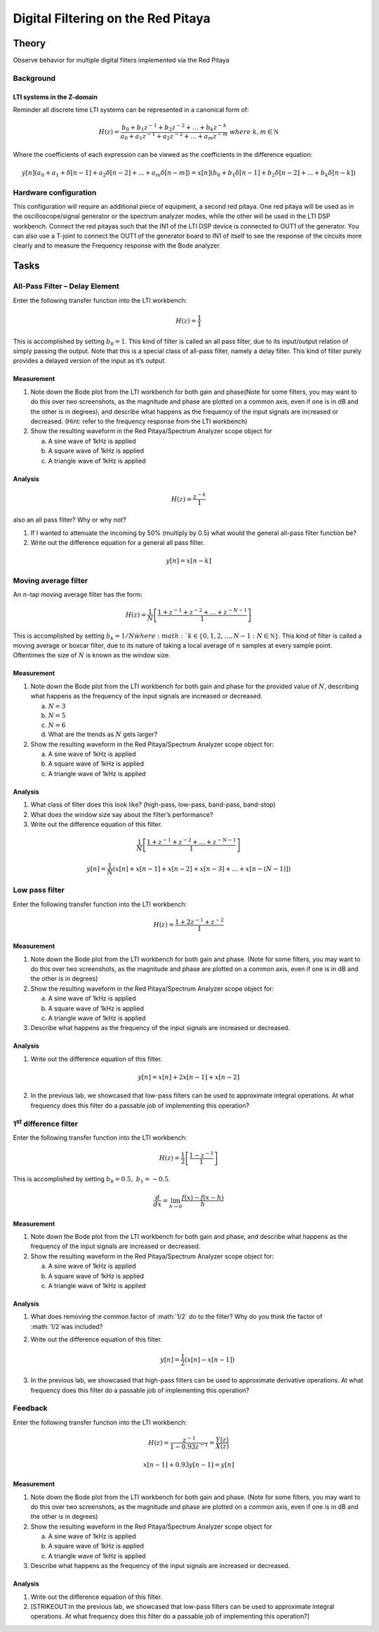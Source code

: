 ############################################
Digital Filtering on the Red Pitaya
############################################

======
Theory
======

Observe behavior for multiple digital filters implemented via the Red Pitaya

Background
----------

LTI systems in the Z-domain
^^^^^^^^^^^^^^^^^^^^^^^^^^^

Reminder all discrete time LTI systems can be represented in a canonical
form of:

.. math:: H(z) = \frac{b_{0} + b_{1}z^{- 1} + b_{2}z^{- 2} + \ldots + b_{k}z^{- k}}{a_{0} + a_{1}z^{- 1} + a_{2}z^{- 2} + \ldots + a_{m}z^{- m}}\ where\ k,m\mathbb{\in N}

Where the coefficients of each expression can be viewed as the
coefficients in the difference equation:

.. math:: y[n](a_0+a_1+ \delta[n-1]+a_2 \delta [n-2] +...+ a_m \delta [n-m]) = x[n](b_0 +b_1 \delta [n-1] + b_2 \delta [n-2]+...+ b_k \delta [n-k])

Hardware configuration
----------------------

This configuration will require an additional piece of equipment, a
second red pitaya. One red pitaya will be used as in the
oscilloscope/signal generator or the spectrum analyzer modes, while the
other will be used in the LTI DSP workbench. Connect the red pitayas
such that the IN1 of the LTI DSP device is connected to OUT1 of the
generator. You can also use a T-joint to connect the OUT1 of the
generator board to IN1 of itself to see the response of the circuits
more clearly and to measure the Frequency response with the Bode
analyzer. |Diagram Description automatically generated|

=====
Tasks
=====

All-Pass Filter – Delay Element
-------------------------------

Enter the following transfer function into the LTI workbench:

.. math:: H(z) = \frac{1}{1}

This is accomplished by setting :math:`b_{0} = 1`. This kind of filter
is called an all pass filter, due to its input/output relation of simply
passing the output. Note that this is a special class of all-pass
filter, namely a delay filter. This kind of filter purely provides a
delayed version of the input as it’s output.

Measurement
^^^^^^^^^^^

1. Note down the Bode plot from the LTI workbench for both gain and
   phase(Note for some filters, you may want to do this over two
   screenshots, as the magnitude and phase are plotted on a common axis,
   even if one is in dB and the other is in degrees), and describe what
   happens as the frequency of the input signals are increased or
   decreased. (Hint: refer to the frequency response from the LTI
   workbench)

2. Show the resulting waveform in the Red Pitaya/Spectrum Analyzer scope
   object for

   a. A sine wave of 1kHz is applied

   b. A square wave of 1kHz is applied

   c. A triangle wave of 1kHz is applied

Analysis
^^^^^^^^

.. math:: H(z) = \frac{z^{- k}}{1}

also an all pass filter? Why or why not?

1. If I wanted to attenuate the incoming by 50% (multiply by 0.5) what
   would the general all-pass filter function be?

2. Write out the difference equation for a general all pass filter.

.. math:: y\lbrack n\rbrack = x\lbrack n - k\rbrack

Moving average filter
---------------------

An :math:`n`-tap moving average filter has the form:

.. math:: H(z) = \frac{1}{N}\left\lbrack \frac{1 + z^{- 1} + z^{- 2} + \ldots + z^{- N - 1}}{1} \right\rbrack

This is accomplished by setting :math:`b_{k} = 1/N\` where
:math:`k \in \left\{ 0,1,2,\ldots,N - 1\ :N\mathbb{\in N} \right\}`.
This kind of filter is called a moving average or boxcar filter, due to
its nature of taking a local average of :math:`n` samples at every
sample point. Oftentimes the size of :math:`N` is known as the window
size.

.. _measurement-1:

Measurement
^^^^^^^^^^^

1. Note down the Bode plot from the LTI workbench for both gain and
   phase for the provided value of :math:`N`, describing what happens as
   the frequency of the input signals are increased or decreased.

   a. :math:`N = 3`

   b. :math:`N = 5`

   c. :math:`N = 6`

   d. What are the trends as :math:`N` gets larger?

2. Show the resulting waveform in the Red Pitaya/Spectrum Analyzer scope
   object for:

   a. A sine wave of 1kHz is applied

   b. A square wave of 1kHz is applied

   c. A triangle wave of 1kHz is applied

.. _analysis-1:

Analysis
^^^^^^^^

1. What class of filter does this look like? (high-pass, low-pass,
   band-pass, band-stop)

2. What does the window size say about the filter’s performance?

3. Write out the difference equation of this filter.

.. math:: \frac{1}{N}\left\lbrack \frac{1 + z^{- 1} + z^{- 2} + \ldots + z^{- N - 1}}{1} \right\rbrack

.. math:: y\lbrack n\rbrack = \frac{1}{N}\left( x\lbrack n\rbrack + x\lbrack n - 1\rbrack + x\lbrack n - 2\rbrack + x\lbrack n - 3\rbrack + \ldots + x\left\lbrack n - (N - 1) \right\rbrack \right)

Low pass filter
---------------

Enter the following transfer function into the LTI workbench:

.. math:: H(z) = \frac{1 + {2z}^{- 1} + z^{- 2}}{1}

.. _measurement-2:

Measurement
^^^^^^^^^^^

1. Note down the Bode plot from the LTI workbench for both gain and
   phase. (Note for some filters, you may want to do this over two
   screenshots, as the magnitude and phase are plotted on a common axis,
   even if one is in dB and the other is in degrees)

2. Show the resulting waveform in the Red Pitaya/Spectrum Analyzer scope
   object for:

   a. A sine wave of 1kHz is applied

   b. A square wave of 1kHz is applied

   c. A triangle wave of 1kHz is applied

3. Describe what happens as the frequency of the input signals are
   increased or decreased.

.. _analysis-2:

Analysis
^^^^^^^^

1. Write out the difference equation of this filter.

.. math::
   y\lbrack n\rbrack = x\lbrack n\rbrack + 2x\lbrack n - 1\rbrack + x\lbrack n - 2\rbrack
2. In the previous lab, we showcased that low-pass filters can be used
   to approximate integral operations. At what frequency does this
   filter do a passable job of implementing this operation?

1\ :sup:`st` difference filter
------------------------------

Enter the following transfer function into the LTI workbench:

.. math:: H(z) = \frac{1}{2}\left\lbrack \frac{1 - z^{- 1}}{1} \right\rbrack

This is accomplished by setting :math:`b_{0} = 0.5,\ b_{1} = - 0.5`.

.. math:: \frac{d}{dx} = \lim_{h \rightarrow 0}\frac{f(x) - f(x - h)}{h}

.. _measurement-3:

Measurement
^^^^^^^^^^^

1. Note down the Bode plot from the LTI workbench for both gain and
   phase, and describe what happens as the frequency of the input
   signals are increased or decreased.

2. Show the resulting waveform in the Red Pitaya/Spectrum Analyzer scope
   object for:

   a. A sine wave of 1kHz is applied

   b. A square wave of 1kHz is applied

   c. A triangle wave of 1kHz is applied

.. _analysis-3:

Analysis
^^^^^^^^

1. What does removing the common factor of :math:`1/2\` do to the
   filter? Why do you think the factor of :math:`1/2\`\ was included?

2. Write out the difference equation of this filter.

    .. math:: y\lbrack n\rbrack = \frac{1}{2}\left( x\lbrack n\rbrack - x\lbrack n - 1\rbrack \right)

3. In the previous lab, we showcased that high-pass filters can be used
   to approximate derivative operations. At what frequency does this
   filter do a passable job of implementing this operation?

Feedback
--------

Enter the following transfer function into the LTI workbench:

.. math:: H(z) = \frac{z^{- 1}}{1 - {0.93z}^{- 1}} = \frac{Y(z)}{X(z)}

.. math:: x\lbrack n - 1\rbrack + 0.93y\lbrack n - 1\rbrack = y\lbrack n\rbrack

.. _measurement-4:

Measurement
^^^^^^^^^^^

1. Note down the Bode plot from the LTI workbench for both gain and
   phase. (Note for some filters, you may want to do this over two
   screenshots, as the magnitude and phase are plotted on a common axis,
   even if one is in dB and the other is in degrees)

2. Show the resulting waveform in the Red Pitaya/Spectrum Analyzer scope
   object for

   a. A sine wave of 1kHz is applied

   b. A square wave of 1kHz is applied

   c. A triangle wave of 1kHz is applied

3. Describe what happens as the frequency of the input signals are
   increased or decreased.

.. _analysis-4:

Analysis
^^^^^^^^

1. Write out the difference equation of this filter.

2. [STRIKEOUT:In the previous lab, we showcased that low-pass filters
   can be used to approximate integral operations. At what frequency
   does this filter do a passable job of implementing this operation?]

.. |Diagram Description automatically generated| image:: media/image6.1.png
   :width: 6.5in
   :height: 1.87014in
